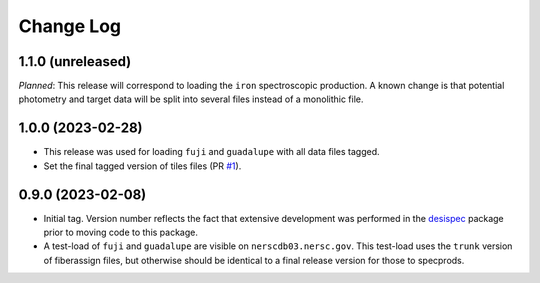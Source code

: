 ==========
Change Log
==========

1.1.0 (unreleased)
------------------

*Planned*: This release will correspond to loading the ``iron`` spectroscopic
production. A known change is that potential photometry and target data
will be split into several files instead of a monolithic file.

1.0.0 (2023-02-28)
------------------

* This release was used for loading ``fuji`` and ``guadalupe`` with
  all data files tagged.
* Set the final tagged version of tiles files (PR `#1`_).

.. _`#1`: https://github.com/desihub/specprod-db/pull/1

0.9.0 (2023-02-08)
------------------

* Initial tag. Version number reflects the fact that extensive development
  was performed in the desispec_ package prior to moving code to this
  package.
* A test-load of ``fuji`` and ``guadalupe`` are visible on ``nerscdb03.nersc.gov``.
  This test-load uses the ``trunk`` version of fiberassign files, but otherwise
  should be identical to a final release version for those to specprods.

.. _desispec: https://github.com/desihub/desispec
